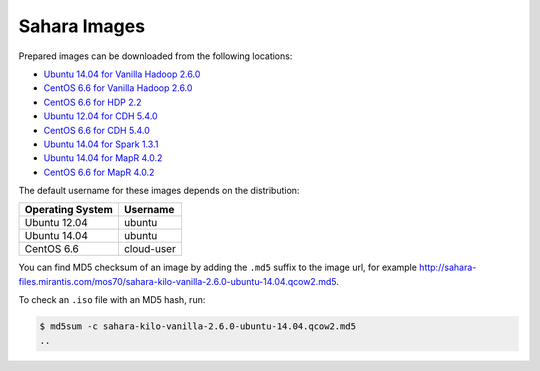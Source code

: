 
.. _sahara-images-ops:

Sahara Images
-------------

Prepared images can be downloaded from the following locations:

* `Ubuntu 14.04 for Vanilla Hadoop 2.6.0 <http://sahara-files.mirantis.com/mos70/sahara-kilo-vanilla-2.6.0-ubuntu-14.04.qcow2>`_
* `CentOS 6.6 for Vanilla Hadoop 2.6.0 <http://sahara-files.mirantis.com/mos70/sahara-kilo-vanilla-2.6.0-centos-6.6.qcow2>`_
* `CentOS 6.6 for HDP 2.2 <http://sahara-files.mirantis.com/mos70/sahara-kilo-ambari-2.2-centos-6.6.qcow2>`_
* `Ubuntu 12.04 for CDH 5.4.0 <http://sahara-files.mirantis.com/mos70/sahara-kilo-cdh-5.4.0-ubuntu-12.04.qcow2>`_
* `CentOS 6.6 for CDH 5.4.0 <http://sahara-files.mirantis.com/mos70/sahara-kilo-cdh-5.4.0-centos-6.6.qcow2>`_
* `Ubuntu 14.04 for Spark 1.3.1 <http://sahara-files.mirantis.com/mos70/sahara-kilo-spark-1.3.1-ubuntu-14.04.qcow2>`_
* `Ubuntu 14.04 for MapR 4.0.2 <http://sahara-files.mirantis.com/mos70/sahara-kilo-mapr-4.0.2-ubuntu-14.04.qcow2>`_
* `CentOS 6.6 for MapR 4.0.2 <http://sahara-files.mirantis.com/mos70/sahara-kilo-mapr-4.0.2-centos-6.6.qcow2>`_

The default username for these images depends on the distribution:

+------------------+-----------+
| Operating System | Username  |
+==================+===========+
| Ubuntu 12.04     | ubuntu    |
+------------------+-----------+
| Ubuntu 14.04     | ubuntu    |
+------------------+-----------+
| CentOS 6.6       | cloud-user|
+------------------+-----------+

You can find MD5 checksum of an image by adding the ``.md5`` suffix
to the image url, for example
http://sahara-files.mirantis.com/mos70/sahara-kilo-vanilla-2.6.0-ubuntu-14.04.qcow2.md5.

To check an ``.iso`` file with an MD5 hash, run:

.. code-block:: console

    $ md5sum -c sahara-kilo-vanilla-2.6.0-ubuntu-14.04.qcow2.md5
    ..
